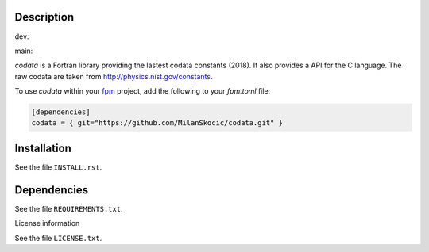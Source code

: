 Description
==============

.. |cidev| image:: https://github.com/MilanSkocic/codata/actions/workflows/ci.yml/badge.svg?branch=dev
.. |cimain| image:: https://github.com/MilanSkocic/codata/actions/workflows/ci.yml/badge.svg?branch=main

dev: |cidev| 

main: |cimain|

.. readme_inclusion_start

`codata` is a Fortran library providing the lastest codata constants (2018).
It also  provides a API for the C language.
The raw codata are taken from http://physics.nist.gov/constants. 

.. readme_inclusion_end

To use `codata` within your `fpm <https://github.com/fortran-lang/fpm>`_ project,
add the following to your `fpm.toml` file:

.. code-block::

    [dependencies]
    codata = { git="https://github.com/MilanSkocic/codata.git" }

Installation
================

See the file ``INSTALL.rst``. 


Dependencies
================

See the file ``REQUIREMENTS.txt``.


License information

See the file ``LICENSE.txt``.
